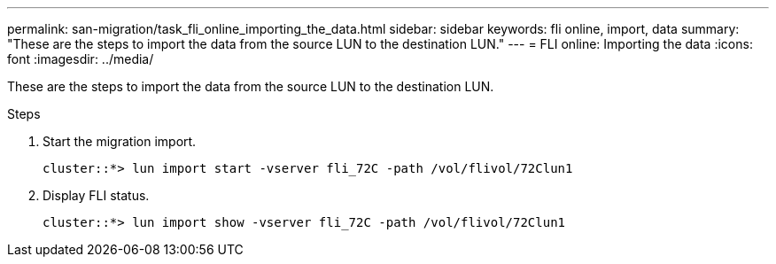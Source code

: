---
permalink: san-migration/task_fli_online_importing_the_data.html
sidebar: sidebar
keywords: fli online, import, data
summary: "These are the steps to import the data from the source LUN to the destination LUN."
---
= FLI online: Importing the data
:icons: font
:imagesdir: ../media/

[.lead]
These are the steps to import the data from the source LUN to the destination LUN.

.Steps
. Start the migration import.
+
----
cluster::*> lun import start -vserver fli_72C -path /vol/flivol/72Clun1
----

. Display FLI status.
+
----
cluster::*> lun import show -vserver fli_72C -path /vol/flivol/72Clun1
----
